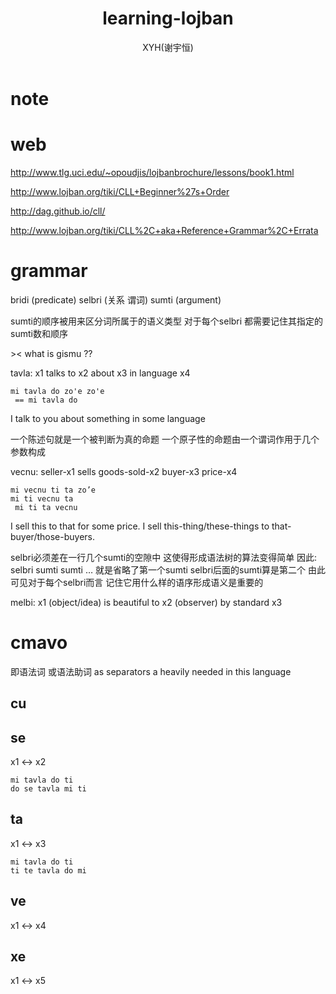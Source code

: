 #+TITLE: learning-lojban
#+AUTHOR: XYH(谢宇恒)
#+EMAIL: xyheme@gmail.com



* note

* web
http://www.tlg.uci.edu/~opoudjis/lojbanbrochure/lessons/book1.html


http://www.lojban.org/tiki/CLL+Beginner%27s+Order


http://dag.github.io/cll/


http://www.lojban.org/tiki/CLL%2C+aka+Reference+Grammar%2C+Errata
* grammar
bridi (predicate)
selbri (关系 谓词)
sumti (argument)

sumti的顺序被用来区分词所属于的语义类型
对于每个selbri 都需要记住其指定的sumti数和顺序

>< what is gismu ??

tavla:
x1 talks to x2 about x3 in language x4
#+begin_src lojban
mi tavla do zo'e zo'e
 == mi tavla do
#+end_src
I talk to you about something in some language

一个陈述句就是一个被判断为真的命题
一个原子性的命题由一个谓词作用于几个参数构成

vecnu:
seller-x1 sells goods-sold-x2 buyer-x3 price-x4
#+begin_src lojban
mi vecnu ti ta zo’e
mi ti vecnu ta
 mi ti ta vecnu
#+end_src
I sell this to that for some price.
I sell this-thing/these-things to that-buyer/those-buyers.

selbri必须差在一行几个sumti的空隙中
这使得形成语法树的算法变得简单
因此:
selbri sumti sumti ...
就是省略了第一个sumti
selbri后面的sumti算是第二个
由此可见对于每个selbri而言 记住它用什么样的语序形成语义是重要的

melbi:
x1 (object/idea) is beautiful to x2 (observer) by standard x3
* cmavo
即语法词
或语法助词
as separators a heavily needed in this language
** cu
** se
x1 <-> x2
#+begin_src lojban
mi tavla do ti
do se tavla mi ti
#+end_src
** ta
x1 <-> x3
#+begin_src lojban
mi tavla do ti
ti te tavla do mi
#+end_src
** ve
x1 <-> x4
** xe
x1 <-> x5
